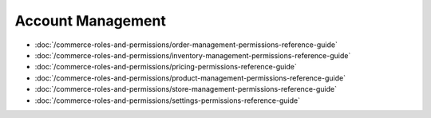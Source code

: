 Account Management
==================

-  :doc:`/commerce-roles-and-permissions/order-management-permissions-reference-guide`
-  :doc:`/commerce-roles-and-permissions/inventory-management-permissions-reference-guide`
-  :doc:`/commerce-roles-and-permissions/pricing-permissions-reference-guide`
-  :doc:`/commerce-roles-and-permissions/product-management-permissions-reference-guide`
-  :doc:`/commerce-roles-and-permissions/store-management-permissions-reference-guide`
-  :doc:`/commerce-roles-and-permissions/settings-permissions-reference-guide`